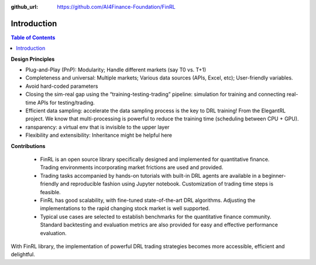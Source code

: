 :github_url: https://github.com/AI4Finance-Foundation/FinRL

=======================
Introduction
=======================

.. contents:: Table of Contents
    :depth: 2

**Design Principles**

- Plug-and-Play (PnP): Modularity; Handle different markets (say T0 vs. T+1)
- Completeness and universal: Multiple markets; Various data sources (APIs, Excel, etc); User-friendly variables.
- Avoid hard-coded parameters
- Closing the sim-real gap using the “training-testing-trading” pipeline: simulation for training and connecting real-time APIs for testing/trading.
- Efficient data sampling: accelerate the data sampling process is the key to DRL training! From the ElegantRL project. We know that multi-processing is powerful to reduce the training time (scheduling between CPU + GPU).
- ransparency: a virtual env that is invisible to the upper layer
- Flexibility and extensibility: Inheritance might be helpful here



**Contributions**


    - FinRL is an open source library specifically designed and implemented for quantitative finance. Trading environments incorporating market frictions are used and provided.
    - Trading tasks accompanied by hands-on tutorials with built-in DRL agents are available in a beginner-friendly and reproducible fashion using Jupyter notebook. Customization of trading time steps is feasible.
    - FinRL has good scalability, with fine-tuned state-of-the-art DRL algorithms. Adjusting the implementations to the rapid changing stock market is well supported.
    - Typical use cases are selected to establish benchmarks for the quantitative finance community. Standard backtesting and evaluation metrics are also provided for easy and effective performance evaluation.

With FinRL library, the implementation of powerful DRL trading strategies becomes more accessible, efficient and delightful.
